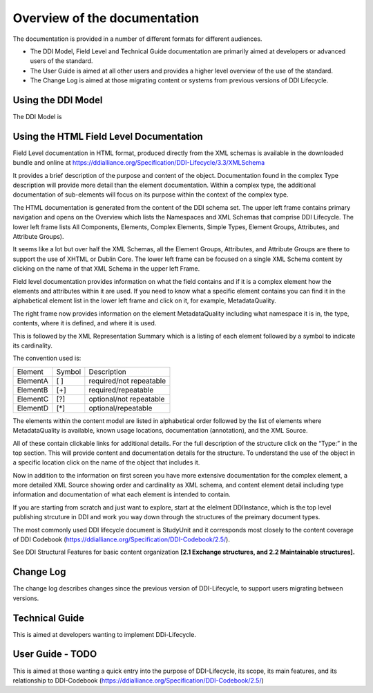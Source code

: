 ************************************
Overview of the documentation
************************************

The documentation is provided in a number of different formats for different audiences.

- The DDI Model, Field Level and Technical Guide documentation are primarily aimed at developers or advanced users of the standard. 
- The User Guide is aimed at all other users and provides a higher level overview of the use of the standard.
- The Change Log is aimed at those migrating content or systems from previous versions of DDI Lifecycle.



Using the DDI Model
----------

The DDI Model is 


Using the HTML Field Level Documentation
-----------------------------------------

Field Level documentation in HTML format, produced directly from the XML schemas is available in the downloaded bundle and online 
at https://ddialliance.org/Specification/DDI-Lifecycle/3.3/XMLSchema

It provides a brief description of the purpose and content of the object. Documentation found in the complex Type description will provide more detail than the element documentation. Within a complex type, the additional documentation of sub-elements will focus on its purpose within the context of the complex type.

The HTML documentation is generated from the content of the DDI schema set. The upper left frame contains primary navigation and opens on the Overview which lists the Namespaces and XML Schemas that comprise DDI Lifecycle. The lower left frame lists All Components, Elements, 
Complex Elements, Simple Types, Element Groups, Attributes, and Attribute Groups). 

It seems like a lot but over half the XML Schemas, all the Element Groups, Attributes, and Attribute Groups are there to support the use of XHTML or Dublin Core. The lower left frame can be focused on a single XML Schema content by clicking on the name of that XML Schema in the upper left Frame.

Field level documentation provides information on what the field contains and if it is a complex element how the elements and attributes within it are used. If you need to know what a specific element contains you can find it in the alphabetical element list in the lower left frame and click on it, for example, MetadataQuality.

.. image:: ../images/docflex-metadata_quality-3-2.png

The right frame now provides information on the element MetadataQuality including what namespace it is in, the type, contents, where it is defined, and where it is used. 

This is followed by the XML Representation Summary which is a listing of each element followed by a symbol to indicate its cardinality.

The convention used is:

+-----------+--------+-------------------------+
| Element   | Symbol | Description             |  
+-----------+--------+-------------------------+
| ElementA  |  [ ]   | required/not repeatable |
+-----------+--------+-------------------------+
| ElementB  |  [+]   | required/repeatable     |
+-----------+--------+-------------------------+
| ElementC  |  [?]   | optional/not repeatable |
+-----------+--------+-------------------------+
| ElementD  |  [*]   | optional/repeatable     |
+-----------+--------+-------------------------+

The elements within the content model are listed in alphabetical order followed by the list of elements where MetadataQuality is available, known usage locations, documentation (annotation), and the XML Source. 

All of these contain clickable links for additional details. For the full description of the structure click on the “Type:” in the top section. This will provide content and documentation details for the structure. To understand the use of the object in a specific location click on the name of the object that includes it.

.. image:: ../images/docflex-metadata_quality-source-3-2.png

Now in addition to the information on first screen you have more extensive documentation for the complex element, a more detailed XML Source showing order and cardinality as XML schema, and content element detail including type information and documentation of what each element is intended to contain.

If you are starting from scratch and just want to explore, start at the elelment DDIInstance, which is the top level publishing strcuture in DDI and work you way down through the structures of the preimary document types.

The most commonly used DDI lifecycle document is StudyUnit and it corresponds most closely to the content coverage of DDI Codebook (https://ddialliance.org/Specification/DDI-Codebook/2.5/). 

See DDI Structural Features for basic content organization **[2.1 Exchange structures, and 2.2 Maintainable structures].**



Change Log
-----------

The change log describes changes since the previous version of DDI-Lifecycle, to support users migrating between versions.

Technical Guide
-----------------

This is aimed at developers wanting to implement DDi-Lifecycle.

User Guide - TODO
------------------

This is aimed at those wanting a quick entry into the purpose of DDI-Lifecycle, its scope, its main features, and its relationship to DDI-Codebook (https://ddialliance.org/Specification/DDI-Codebook/2.5/)

